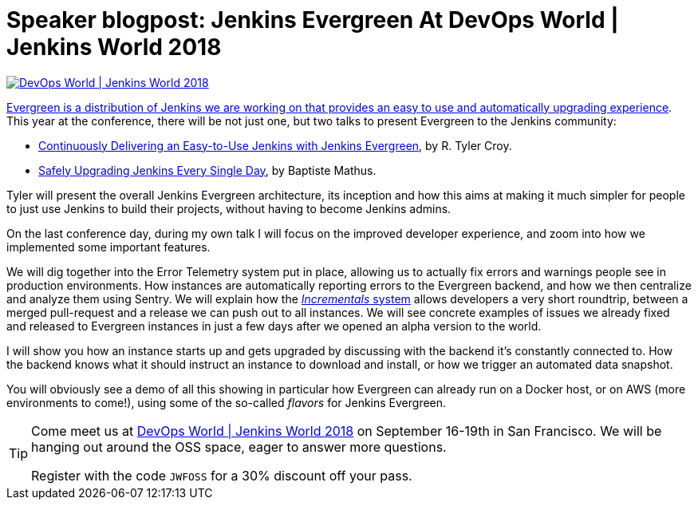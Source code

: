 = Speaker blogpost: Jenkins Evergreen At DevOps World | Jenkins World 2018
:page-tags: jenkinsworld, jenkinsworld2018, evergreen

:page-author: batmat


image::/images/conferences/devops-world-2018.jpg[DevOps World | Jenkins World 2018, float="right", link="https://www.cloudbees.com/devops-world"]

link:/blog/2018/04/06/jenkins-essentials/[Evergreen is a distribution of Jenkins we are working on that provides an easy to use and automatically upgrading experience].
This year at the conference, there will be not just one, but two talks to present Evergreen to the Jenkins community:

* link:https://devopsworldjenkinsworld2018.sched.com/event/F9Nf/continuously-delivering-an-easy-to-use-jenkins-with-jenkins-essentials?iframe=no&w=100%&sidebar=yes&bg=no[Continuously Delivering an Easy-to-Use Jenkins with Jenkins Evergreen], by R. Tyler Croy.
* link:https://devopsworldjenkinsworld2018.sched.com/event/F9Nn/safely-upgrading-jenkins-every-single-day?iframe=no&w=100%&sidebar=yes&bg=no[Safely Upgrading Jenkins Every Single Day], by Baptiste Mathus.

Tyler will present the overall Jenkins Evergreen architecture, its inception and how this aims at making it much simpler for people to just use Jenkins to build their projects, without having to become Jenkins admins.

On the last conference day, during my own talk I will focus on the improved developer experience, and zoom into how we implemented some important features.

We will dig together into the Error Telemetry system put in place, allowing us to actually fix errors and warnings people see in production environments.
How instances are automatically reporting errors to the Evergreen backend, and how we then centralize and analyze them using Sentry.
We will explain how the link:/blog/2018/05/15/incremental-deployment/[_Incrementals_ system] allows developers a very short roundtrip, between a merged pull-request and a release we can push out to all instances.
We will see concrete examples of issues we already fixed and released to Evergreen instances in just a few days after we opened an alpha version to the world.

I will show you how an instance starts up and gets upgraded by discussing with the backend it’s constantly connected to.
How the backend knows what it should instruct an instance to download and install, or how we trigger an automated data snapshot.

You will obviously see a demo of all this showing in particular how Evergreen can already run on a Docker host, or on AWS (more environments to come!), using some of the so-called _flavors_ for Jenkins Evergreen.


[TIP]
--
Come meet us at
link:https://www.cloudbees.com/devops-world[DevOps World | Jenkins World 2018] on September 16-19th in San Francisco.
We will be hanging out around the OSS space, eager to answer more questions.

Register with the code `JWFOSS` for a 30% discount off your pass.
--
